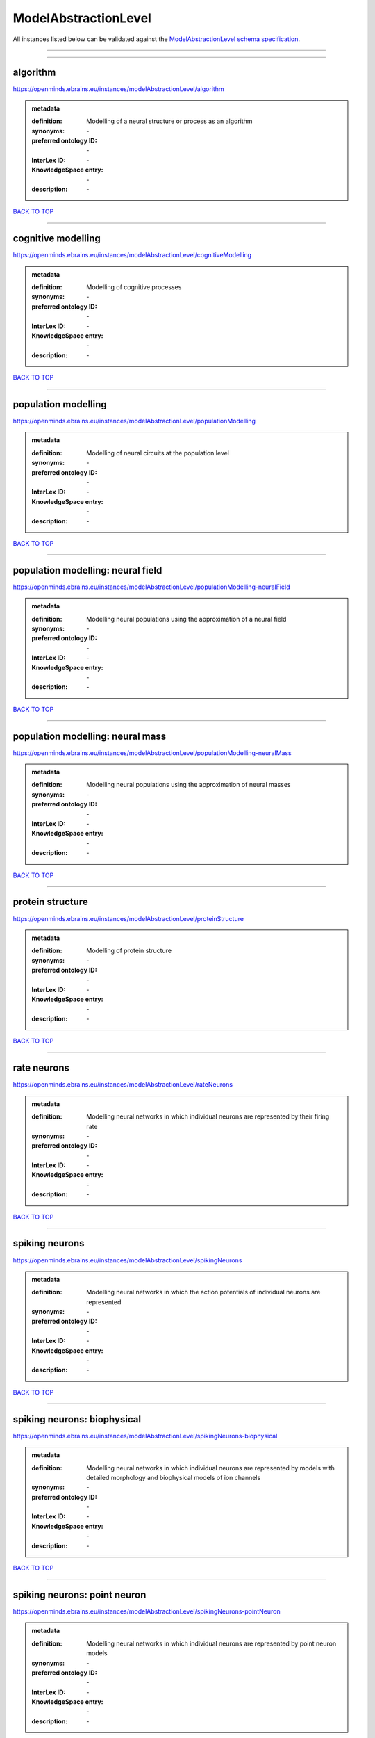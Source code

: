 #####################
ModelAbstractionLevel
#####################

All instances listed below can be validated against the `ModelAbstractionLevel schema specification <https://openminds-documentation.readthedocs.io/en/latest/specifications/controlledTerms/modelAbstractionLevel.html>`_.

------------

------------

algorithm
---------

https://openminds.ebrains.eu/instances/modelAbstractionLevel/algorithm

.. admonition:: metadata

   :definition: Modelling of a neural structure or process as an algorithm
   :synonyms: \-
   :preferred ontology ID: \-
   :InterLex ID: \-
   :KnowledgeSpace entry: \-
   :description: \-

`BACK TO TOP <modelAbstractionLevel_>`_

------------

cognitive modelling
-------------------

https://openminds.ebrains.eu/instances/modelAbstractionLevel/cognitiveModelling

.. admonition:: metadata

   :definition: Modelling of cognitive processes
   :synonyms: \-
   :preferred ontology ID: \-
   :InterLex ID: \-
   :KnowledgeSpace entry: \-
   :description: \-

`BACK TO TOP <modelAbstractionLevel_>`_

------------

population modelling
--------------------

https://openminds.ebrains.eu/instances/modelAbstractionLevel/populationModelling

.. admonition:: metadata

   :definition: Modelling of neural circuits at the population level
   :synonyms: \-
   :preferred ontology ID: \-
   :InterLex ID: \-
   :KnowledgeSpace entry: \-
   :description: \-

`BACK TO TOP <modelAbstractionLevel_>`_

------------

population modelling: neural field
----------------------------------

https://openminds.ebrains.eu/instances/modelAbstractionLevel/populationModelling-neuralField

.. admonition:: metadata

   :definition: Modelling neural populations using the approximation of a neural field
   :synonyms: \-
   :preferred ontology ID: \-
   :InterLex ID: \-
   :KnowledgeSpace entry: \-
   :description: \-

`BACK TO TOP <modelAbstractionLevel_>`_

------------

population modelling: neural mass
---------------------------------

https://openminds.ebrains.eu/instances/modelAbstractionLevel/populationModelling-neuralMass

.. admonition:: metadata

   :definition: Modelling neural populations using the approximation of neural masses
   :synonyms: \-
   :preferred ontology ID: \-
   :InterLex ID: \-
   :KnowledgeSpace entry: \-
   :description: \-

`BACK TO TOP <modelAbstractionLevel_>`_

------------

protein structure
-----------------

https://openminds.ebrains.eu/instances/modelAbstractionLevel/proteinStructure

.. admonition:: metadata

   :definition: Modelling of protein structure
   :synonyms: \-
   :preferred ontology ID: \-
   :InterLex ID: \-
   :KnowledgeSpace entry: \-
   :description: \-

`BACK TO TOP <modelAbstractionLevel_>`_

------------

rate neurons
------------

https://openminds.ebrains.eu/instances/modelAbstractionLevel/rateNeurons

.. admonition:: metadata

   :definition: Modelling neural networks in which individual neurons are represented by their firing rate
   :synonyms: \-
   :preferred ontology ID: \-
   :InterLex ID: \-
   :KnowledgeSpace entry: \-
   :description: \-

`BACK TO TOP <modelAbstractionLevel_>`_

------------

spiking neurons
---------------

https://openminds.ebrains.eu/instances/modelAbstractionLevel/spikingNeurons

.. admonition:: metadata

   :definition: Modelling neural networks in which the action potentials of individual neurons are represented
   :synonyms: \-
   :preferred ontology ID: \-
   :InterLex ID: \-
   :KnowledgeSpace entry: \-
   :description: \-

`BACK TO TOP <modelAbstractionLevel_>`_

------------

spiking neurons: biophysical
----------------------------

https://openminds.ebrains.eu/instances/modelAbstractionLevel/spikingNeurons-biophysical

.. admonition:: metadata

   :definition: Modelling neural networks in which individual neurons are represented by models with detailed morphology and biophysical models of ion channels
   :synonyms: \-
   :preferred ontology ID: \-
   :InterLex ID: \-
   :KnowledgeSpace entry: \-
   :description: \-

`BACK TO TOP <modelAbstractionLevel_>`_

------------

spiking neurons: point neuron
-----------------------------

https://openminds.ebrains.eu/instances/modelAbstractionLevel/spikingNeurons-pointNeuron

.. admonition:: metadata

   :definition: Modelling neural networks in which individual neurons are represented by point neuron models
   :synonyms: \-
   :preferred ontology ID: \-
   :InterLex ID: \-
   :KnowledgeSpace entry: \-
   :description: \-

`BACK TO TOP <modelAbstractionLevel_>`_

------------

statistical model
-----------------

https://openminds.ebrains.eu/instances/modelAbstractionLevel/statisticalModel

.. admonition:: metadata

   :definition: Statistical modelling of neural data generation
   :synonyms: \-
   :preferred ontology ID: \-
   :InterLex ID: \-
   :KnowledgeSpace entry: \-
   :description: \-

`BACK TO TOP <modelAbstractionLevel_>`_

------------

systems biology
---------------

https://openminds.ebrains.eu/instances/modelAbstractionLevel/systemsBiology

.. admonition:: metadata

   :definition: Modelling of neural systems below the level of individual neurons
   :synonyms: \-
   :preferred ontology ID: \-
   :InterLex ID: \-
   :KnowledgeSpace entry: \-
   :description: \-

`BACK TO TOP <modelAbstractionLevel_>`_

------------

systems biology: continuous
---------------------------

https://openminds.ebrains.eu/instances/modelAbstractionLevel/systemsBiology-continuous

.. admonition:: metadata

   :definition: Systems biology modelling using concentrations
   :synonyms: \-
   :preferred ontology ID: \-
   :InterLex ID: \-
   :KnowledgeSpace entry: \-
   :description: \-

`BACK TO TOP <modelAbstractionLevel_>`_

------------

systems biology: discrete
-------------------------

https://openminds.ebrains.eu/instances/modelAbstractionLevel/systemsBiology-discrete

.. admonition:: metadata

   :definition: Systems biology modelling using representations of individual particles
   :synonyms: \-
   :preferred ontology ID: \-
   :InterLex ID: \-
   :KnowledgeSpace entry: \-
   :description: \-

`BACK TO TOP <modelAbstractionLevel_>`_

------------

systems biology: flux balance
-----------------------------

https://openminds.ebrains.eu/instances/modelAbstractionLevel/systemsBiology-fluxBalance

.. admonition:: metadata

   :definition: Systems biology modelling using flux balance analysis
   :synonyms: \-
   :preferred ontology ID: \-
   :InterLex ID: \-
   :KnowledgeSpace entry: \-
   :description: \-

`BACK TO TOP <modelAbstractionLevel_>`_

------------

